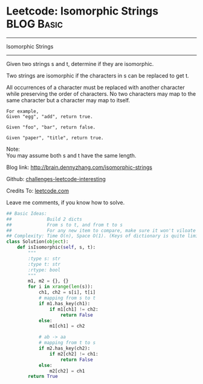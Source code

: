* Leetcode: Isomorphic Strings                                              :BLOG:Basic:
#+STARTUP: showeverything
#+OPTIONS: toc:nil \n:t ^:nil creator:nil d:nil
:PROPERTIES:
:type:     #string
:END:
---------------------------------------------------------------------
Isomorphic Strings
---------------------------------------------------------------------

Given two strings s and t, determine if they are isomorphic.

Two strings are isomorphic if the characters in s can be replaced to get t.

All occurrences of a character must be replaced with another character while preserving the order of characters. No two characters may map to the same character but a character may map to itself.
#+BEGIN_EXAMPLE
For example,
Given "egg", "add", return true.

Given "foo", "bar", return false.

Given "paper", "title", return true.
#+END_EXAMPLE

Note:
You may assume both s and t have the same length.

Blog link: http://brain.dennyzhang.com/isomorphic-strings

Github: [[url-external:https://github.com/DennyZhang/challenges-leetcode-interesting/tree/master/isomorphic-strings][challenges-leetcode-interesting]]

Credits To: [[url-external:https://leetcode.com/problems/isomorphic-strings/description/][leetcode.com]]

Leave me comments, if you know how to solve.

#+BEGIN_SRC python
## Basic Ideas:
##             Build 2 dicts
##             From s to t, and from t to s
##             For any new item to compare, make sure it won't viloate any dict
## Complexity: Time O(n), Space O(1). (Keys of dictionary is quite limited)
class Solution(object):
    def isIsomorphic(self, s, t):
        """
        :type s: str
        :type t: str
        :rtype: bool
        """
        m1, m2 = {}, {}
        for i in xrange(len(s)):
            ch1, ch2 = s[i], t[i]
            # mapping from s to t
            if m1.has_key(ch1):
                if m1[ch1] != ch2:
                    return False
            else:
                m1[ch1] = ch2

            # ab -> aa
            # mapping from t to s
            if m2.has_key(ch2):
                if m2[ch2] != ch1:
                    return False
            else:
                m2[ch2] = ch1
        return True
#+END_SRC
